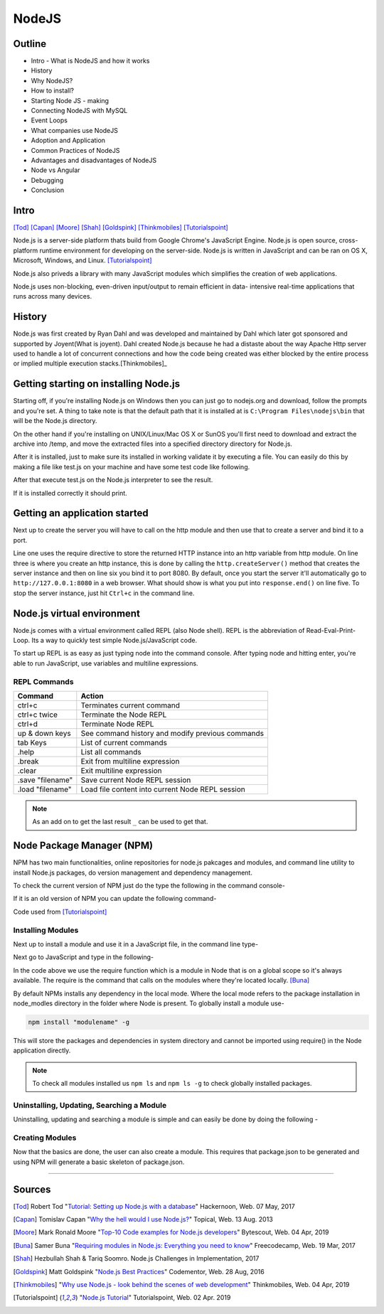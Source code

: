 NodeJS
======

Outline
-------
* Intro - What is NodeJS and how it works
* History
* Why NodeJS?
* How to install?
* Starting Node JS - making
* Connecting NodeJS with MySQL
* Event Loops
* What companies use NodeJS
* Adoption and Application
* Common Practices of NodeJS
* Advantages and disadvantages of NodeJS
* Node vs Angular
* Debugging
* Conclusion

Intro
-----
[Tod]_
[Capan]_
[Moore]_
[Shah]_
[Goldspink]_
[Thinkmobiles]_
[Tutorialspoint]_

Node.js is a server-side platform thats build from Google Chrome's JavaScript Engine.
Node.js is open source, cross-platform runtime environment for developing on the
server-side. Node.js is written in JavaScript and can be ran on OS X, Microsoft,
Windows, and Linux. [Tutorialspoint]_

Node.js also priveds a library with many JavaScript modules which simplifies the
creation of web applications.

Node.js uses non-blocking, even-driven input/output to remain efficient in data-
intensive real-time applications that runs across many devices.

History
-------
Node.js was first created by Ryan Dahl and was developed and maintained by Dahl
which later got sponsored and supported by Joyent(What is joyent). Dahl created
Node.js because he had a distaste about the way Apache Http server used to handle
a lot of concurrent connections and how the code being created was either
blocked by the entire process or implied multiple execution stacks.[Thinkmobiles]_

Getting starting on installing Node.js
--------------------------------------

Starting off, if you're installing Node.js on Windows then you can just go to
nodejs.org and download, follow the prompts and you're set. A thing to take note
is that the default path that it is installed at is ``C:\Program Files\nodejs\bin``
that will be the Node.js directory.

On the other hand if you're installing on UNIX/Linux/Mac OS X or SunOS you'll
first need to download and extract the archive into /temp, and move the extracted
files into a specified directory directory for Node.js.

.. code-block:: text
    :Caption: Command Code

    $ cd /temp
    $ wget http://nodejs.org/dist/v10.15.3/node-v10.15.3-linux-x64.tar.xz
    $ tar xvfz node-v10.15.3-linux-x64.tar.xz
    $ mkdir - /usr/local/nodejs
    $ mv node-v10.15.3-linux-x64/* /user/local/nodejs

After it is installed, just to make sure its installed in working validate it by
executing a file. You can easily do this by making a file like test.js on your machine
and have some test code like following.

.. code-block:: javascript
    :Caption: Test for Installation

    console.log("This is a test.")

After that execute test.js on the Node.js interpreter to see the result.

.. code-block:: text
    :Caption: Executing test

    $ node test.js

If it is installed correctly it should print.

.. code-block:: text
    :Caption: Executing test

    This is a test.

Getting an application started
------------------------------
Next up to create the server you will have to call on the http module and then use
that to create a server and bind it to a port.

.. code-block:: javascript
    :Caption: First Application

    var http = require("http");

    http.createServer(function(request, response){
    response.writeHead(500, {'Content-Type': 'text/plain'});
    response.end('Test');
    }).listen(8080);
    console.log("First application instance");

Line one uses the require directive to store the returned HTTP instance into an
http variable from http module. On line three is where you create an http instance,
this is done by calling the ``http.createServer()`` method that creates the server
instance and then on line six you bind it to port 8080. By default, once you start
the server it'll automatically go to ``http://127.0.0.1:8080`` in a web browser.
What should show is what you put into ``response.end()`` on line five. To stop the
server instance, just hit ``Ctrl+c`` in the command line.

Node.js virtual environment
---------------------------
Node.js comes with a virtual environment called REPL (also Node shell). REPL is
the abbreviation of Read-Eval-Print-Loop. Its a way to quickly test simple
Node.js/JavaScript code.

To start up REPL is as easy as just typing node into the command console. After
typing node and hitting enter, you're able to run JavaScript, use variables and
multiline expressions.

REPL Commands
~~~~~~~~~~~~~
================    ================================================
Command             Action
================    ================================================
ctrl+c              Terminates current command
ctrl+c twice        Terminate the Node REPL
ctrl+d              Terminate Node REPL
up & down keys      See command history and modify previous commands
tab Keys            List of current commands
.help               List all commands
.break              Exit from multiline expression
.clear              Exit multiline expression
.save "filename"    Save current Node REPL session
.load "filename"    Load file content into current Node REPL session
================    ================================================

.. note::

    As an add on to get the last result ``_`` can be used to get that.

Node Package Manager (NPM)
--------------------------
NPM has two main functionalities, online repositories for node.js pakcages and
modules, and command line utility to install Node.js packages, do version 
management and dependency management.

To check the current version of NPM just do the type the following in the command
console-

.. code-block:: text
    :Caption: Checking Version

    npm --version

If it is an old version of NPM you can update the following command-

.. code-block:: text
    :Caption: Update NPM Version

    $ sudo npm install npm -g
    /usr/bin/npm -> /usr/lib/node_modules/npm/bin/npm-cli.js
    npm@6.4.1 /usr/lib/node_modules/npm

Code used from [Tutorialspoint]_

Installing Modules
~~~~~~~~~~~~~~~~~~
Next up to install a module and use it in a JavaScript file, in the command line
type-

.. code-block:: text
    :Caption: Install prompt

    npm install <Module Name>

Next go to JavaScript and type in the following-

.. code-block:: javascript
    :Caption: Using the Module

    var variableName = require('/path/to/file')

In the code above we use the require function which is a module in Node that is 
on a global scope so it's always available. The require is the command that calls
on the modules where they're located locally. [Buna]_

By default NPMs installs any dependency in the local mode. Where the local mode
refers to the package installation in node_modles directory in the folder where 
Node is present. To globally install a module use-

.. code-block:: text

    npm install "modulename" -g

This will store the packages and dependencies in system directory and cannot be 
imported using require() in the Node application directly.

.. note::

    To check all modules installed us ``npm ls`` and ``npm ls -g`` to check globally
    installed packages.

Uninstalling, Updating, Searching a Module
~~~~~~~~~~~~~~~~~~~~~~~~~~~~~~~~~~~~~~~~~~
Uninstalling, updating and searching a module is simple and can easily be done by
doing the following -

.. code-block:: text
    :linenos:
    :Caption: Update, uninstall, search

    $ npm uninstall "ModuleName"

    $ npm update "ModuleName"

    $ npm search "ModuleName"

Creating Modules
~~~~~~~~~~~~~~~~
Now that the basics are done, the user can also create a module. This requires
that package.json to be generated and using NPM will generate a basic skeleton
of package.json.


=================

Sources
-------
.. [Tod] Robert Tod "`Tutorial: Setting up Node.js with a database <https://hackernoon.com/setting-up-node-js-with-a-database-part-1-3f2461bdd77f>`_" Hackernoon, Web. 07 May, 2017
.. [Capan] Tomislav Capan "`Why the hell would I use Node.js? <https://www.toptal.com/nodejs/why-the-hell-would-i-use-node-js>`_" Topical, Web. 13 Aug. 2013
.. [Moore] Mark Ronald Moore "`Top-10 Code examples for Node.js developers <https://bytescout.com/blog/node-js-code-examples.html>`_" Bytescout, Web. 04 Apr, 2019
.. [Buna] Samer Buna "`Requiring modules in Node.js: Everything you need to know <https://medium.freecodecamp.org/requiring-modules-in-node-js-everything-you-need-to-know-e7fbd119be8>`_" Freecodecamp, Web. 19 Mar, 2017
.. [Shah] Hezbullah Shah & Tariq Soomro. Node.js Challenges in Implementation, 2017
.. [Goldspink] Matt Goldspink "`Node.js Best Practices <https://www.codementor.io/mattgoldspink/nodejs-best-practices-du1086jja>`_" Codementor, Web. 28 Aug, 2016
.. [Thinkmobiles] "`Why use Node.js - look behind the scenes of web development <https://thinkmobiles.com/blog/why-use-nodejs/>`_" Thinkmobiles, Web. 04 Apr, 2019
.. [Tutorialspoint] "`Node.js Tutorial <https://www.tutorialspoint.com/nodejs/>`_" Tutorialspoint, Web. 02 Apr. 2019
